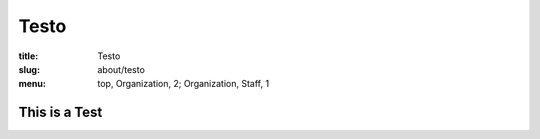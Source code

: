 Testo
=====
:title: Testo
:slug: about/testo
:menu: top, Organization, 2; Organization, Staff, 1


This is a Test
--------------
